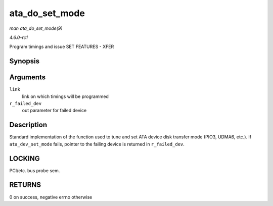 
.. _API-ata-do-set-mode:

===============
ata_do_set_mode
===============

*man ata_do_set_mode(9)*

*4.6.0-rc1*

Program timings and issue SET FEATURES - XFER


Synopsis
========

.. c:function:: int ata_do_set_mode( struct ata_link * link, struct ata_device ** r_failed_dev )

Arguments
=========

``link``
    link on which timings will be programmed

``r_failed_dev``
    out parameter for failed device


Description
===========

Standard implementation of the function used to tune and set ATA device disk transfer mode (PIO3, UDMA6, etc.). If ``ata_dev_set_mode`` fails, pointer to the failing device is
returned in ``r_failed_dev``.


LOCKING
=======

PCI/etc. bus probe sem.


RETURNS
=======

0 on success, negative errno otherwise
